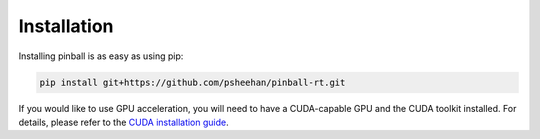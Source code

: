 Installation
============

Installing pinball is as easy as using pip:

.. code-block:: bash

   pip install git+https://github.com/psheehan/pinball-rt.git

If you would like to use GPU acceleration, you will need to have a CUDA-capable GPU and the CUDA toolkit installed. For details,
please refer to the `CUDA installation guide <https://developer.nvidia.com/cuda-downloads>`_.